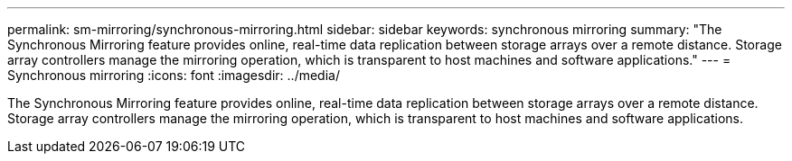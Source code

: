 ---
permalink: sm-mirroring/synchronous-mirroring.html
sidebar: sidebar
keywords: synchronous mirroring
summary: "The Synchronous Mirroring feature provides online, real-time data replication between storage arrays over a remote distance. Storage array controllers manage the mirroring operation, which is transparent to host machines and software applications."
---
= Synchronous mirroring
:icons: font
:imagesdir: ../media/

[.lead]
The Synchronous Mirroring feature provides online, real-time data replication between storage arrays over a remote distance. Storage array controllers manage the mirroring operation, which is transparent to host machines and software applications.
